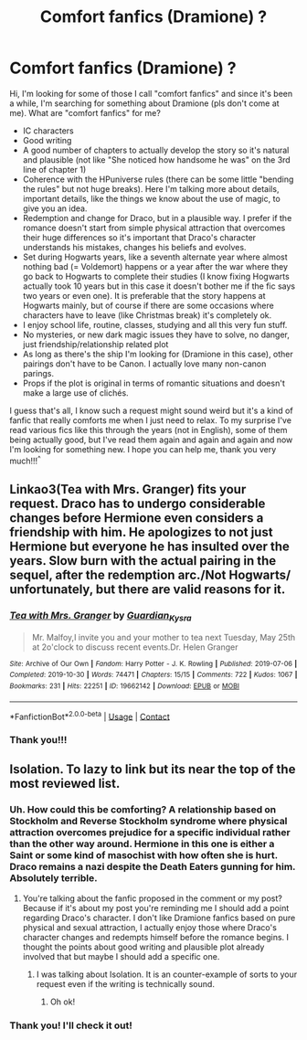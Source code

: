 #+TITLE: Comfort fanfics (Dramione) ?

* Comfort fanfics (Dramione) ?
:PROPERTIES:
:Author: ProcrastrinateQueen
:Score: 0
:DateUnix: 1619211678.0
:DateShort: 2021-Apr-24
:FlairText: Request
:END:
Hi, I'm looking for some of those I call "comfort fanfics" and since it's been a while, I'm searching for something about Dramione (pls don't come at me). What are "comfort fanfics" for me?

- IC characters
- Good writing
- A good number of chapters to actually develop the story so it's natural and plausible (not like "She noticed how handsome he was" on the 3rd line of chapter 1)
- Coherence with the HPuniverse rules (there can be some little "bending the rules" but not huge breaks). Here I'm talking more about details, important details, like the things we know about the use of magic, to give you an idea.
- Redemption and change for Draco, but in a plausible way. I prefer if the romance doesn't start from simple physical attraction that overcomes their huge differences so it's important that Draco's character understands his mistakes, changes his beliefs and evolves.
- Set during Hogwarts years, like a seventh alternate year where almost nothing bad (= Voldemort) happens or a year after the war where they go back to Hogwarts to complete their studies (I know fixing Hogwarts actually took 10 years but in this case it doesn't bother me if the fic says two years or even one). It is preferable that the story happens at Hogwarts mainly, but of course if there are some occasions where characters have to leave (like Christmas break) it's completely ok.
- I enjoy school life, routine, classes, studying and all this very fun stuff.
- No mysteries, or new dark magic issues they have to solve, no danger, just friendship/relationship related plot
- As long as there's the ship I'm looking for (Dramione in this case), other pairings don't have to be Canon. I actually love many non-canon parings.
- Props if the plot is original in terms of romantic situations and doesn't make a large use of clichés.

I guess that's all, I know such a request might sound weird but it's a kind of fanfic that really comforts me when I just need to relax. To my surprise I've read various fics like this through the years (not in English), some of them being actually good, but I've read them again and again and again and now I'm looking for something new. I hope you can help me, thank you very much!!!^{^}


** Linkao3(Tea with Mrs. Granger) fits your request. Draco has to undergo considerable changes before Hermione even considers a friendship with him. He apologizes to not just Hermione but everyone he has insulted over the years. Slow burn with the actual pairing in the sequel, after the redemption arc./Not Hogwarts/ unfortunately, but there are valid reasons for it.
:PROPERTIES:
:Author: xshadowfax
:Score: 2
:DateUnix: 1619331704.0
:DateShort: 2021-Apr-25
:END:

*** [[https://archiveofourown.org/works/19662142][*/Tea with Mrs. Granger/*]] by [[https://www.archiveofourown.org/users/Guardian_Kysra/pseuds/Guardian_Kysra][/Guardian_Kysra/]]

#+begin_quote
  Mr. Malfoy,I invite you and your mother to tea next Tuesday, May 25th at 2o'clock to discuss recent events.Dr. Helen Granger
#+end_quote

^{/Site/:} ^{Archive} ^{of} ^{Our} ^{Own} ^{*|*} ^{/Fandom/:} ^{Harry} ^{Potter} ^{-} ^{J.} ^{K.} ^{Rowling} ^{*|*} ^{/Published/:} ^{2019-07-06} ^{*|*} ^{/Completed/:} ^{2019-10-30} ^{*|*} ^{/Words/:} ^{74471} ^{*|*} ^{/Chapters/:} ^{15/15} ^{*|*} ^{/Comments/:} ^{722} ^{*|*} ^{/Kudos/:} ^{1067} ^{*|*} ^{/Bookmarks/:} ^{231} ^{*|*} ^{/Hits/:} ^{22251} ^{*|*} ^{/ID/:} ^{19662142} ^{*|*} ^{/Download/:} ^{[[https://archiveofourown.org/downloads/19662142/Tea%20with%20Mrs%20Granger.epub?updated_at=1581192468][EPUB]]} ^{or} ^{[[https://archiveofourown.org/downloads/19662142/Tea%20with%20Mrs%20Granger.mobi?updated_at=1581192468][MOBI]]}

--------------

*FanfictionBot*^{2.0.0-beta} | [[https://github.com/FanfictionBot/reddit-ffn-bot/wiki/Usage][Usage]] | [[https://www.reddit.com/message/compose?to=tusing][Contact]]
:PROPERTIES:
:Author: FanfictionBot
:Score: 2
:DateUnix: 1619331725.0
:DateShort: 2021-Apr-25
:END:


*** Thank you!!!
:PROPERTIES:
:Author: ProcrastrinateQueen
:Score: 1
:DateUnix: 1619334077.0
:DateShort: 2021-Apr-25
:END:


** Isolation. To lazy to link but its near the top of the most reviewed list.
:PROPERTIES:
:Author: Don_Floo
:Score: 0
:DateUnix: 1619213770.0
:DateShort: 2021-Apr-24
:END:

*** Uh. How could this be comforting? A relationship based on Stockholm and Reverse Stockholm syndrome where physical attraction overcomes prejudice for a specific individual rather than the other way around. Hermione in this one is either a Saint or some kind of masochist with how often she is hurt. Draco remains a nazi despite the Death Eaters gunning for him. Absolutely terrible.
:PROPERTIES:
:Author: xshadowfax
:Score: 2
:DateUnix: 1619286339.0
:DateShort: 2021-Apr-24
:END:

**** You're talking about the fanfic proposed in the comment or my post? Because if it's about my post you're reminding me I should add a point regarding Draco's character. I don't like Dramione fanfics based on pure physical and sexual attraction, I actually enjoy those where Draco's character changes and redempts himself before the romance begins. I thought the points about good writing and plausible plot already involved that but maybe I should add a specific one.
:PROPERTIES:
:Author: ProcrastrinateQueen
:Score: 1
:DateUnix: 1619304720.0
:DateShort: 2021-Apr-25
:END:

***** I was talking about Isolation. It is an counter-example of sorts to your request even if the writing is technically sound.
:PROPERTIES:
:Author: xshadowfax
:Score: 2
:DateUnix: 1619331310.0
:DateShort: 2021-Apr-25
:END:

****** Oh ok!
:PROPERTIES:
:Author: ProcrastrinateQueen
:Score: 1
:DateUnix: 1619334023.0
:DateShort: 2021-Apr-25
:END:


*** Thank you! I'll check it out!
:PROPERTIES:
:Author: ProcrastrinateQueen
:Score: 1
:DateUnix: 1619304739.0
:DateShort: 2021-Apr-25
:END:

